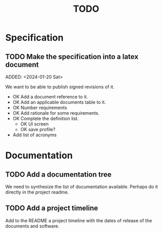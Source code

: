 :PROPERTIES:
:CATEGORY: timesheeting
:END:
#+title: TODO

* Specification
** TODO Make the specification into a latex document
ADDED: <2024-01-20 Sat>

We want to be able to publish signed revisions of it.
+ OK Add a document reference to it.
+ OK Add an applicable documents table to it.
+ OK Number requirements
+ OK Add rationale for some requirements.
+ OK Complete the definition list.
  + OK UI screen
  + OK save profile?
+ Add list of acronyms

* Documentation
** TODO Add a documentation tree
We need to synthesize the list of documentation available. Perhaps do it
directly in the project readme.

** TODO Add a project timeline
Add to the README a project timeline with the dates of release of the
documents and software.
